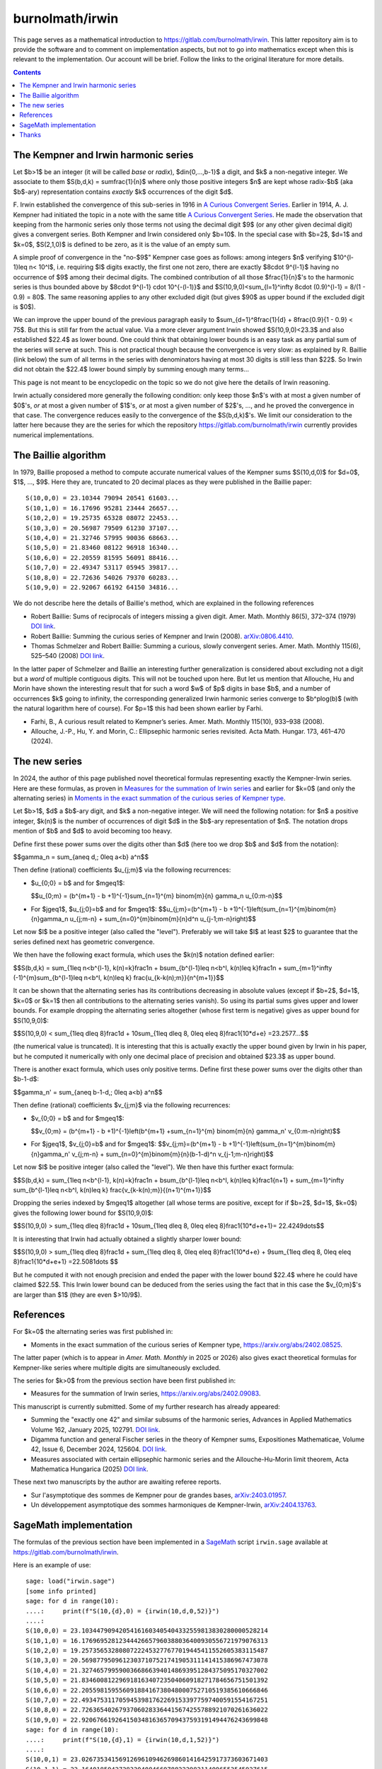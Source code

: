 ================
burnolmath/irwin
================

This page serves as a mathematical introduction to
https://gitlab.com/burnolmath/irwin.  This latter repository aim is to provide
the software and to comment on implementation aspects, but not to go into
mathematics except when this is relevant to the implementation.  Our account
will be brief.  Follow the links to the original literature for more details.

.. contents::

The Kempner and Irwin harmonic series
=====================================

Let $b>1$ be an integer (it will be called *base* or *radix*),
$d\in\{0,...,b-1\}$ a digit, and $k$ a non-negative integer.  We associate to
them $S(b,d,k) = \sum\frac{1}{n}$ where only those positive integers $n$ are
kept whose radix-$b$ (aka $b$-ary) representation contains *exactly* $k$
occurrences of the digit $d$.

\F. Irwin established the convergence of this sub-series in 1916 in `A Curious
Convergent Series <irwin_>`_.  Earlier in 1914, A. J. Kempner had initiated
the topic in a note with the same title `A Curious Convergent Series
<kempner_>`_.  He made the observation that keeping from the harmonic series
only those terms not using the decimal digit $9$ (or any other given decimal
digit) gives a convergent series.  Both Kempner and Irwin considered only
$b=10$.  In the special case with $b=2$, $d=1$ and $k=0$, $S(2,1,0)$ is
defined to be zero, as it is the value of an empty sum.

.. _irwin: https://doi.org/10.2307/2974352
.. _kempner: https://doi.org/10.2307/2972074

A simple proof of convergence in the "no-$9$" Kempner case goes as follows:
among integers $n$ verifying $10^{l-1}\leq n< 10^l$, i.e. requiring $l$ digits
exactly, the first one not zero, there are exactly $8\cdot 9^{l-1}$ having no
occurrence of $9$ among their decimal digits.  The combined contribution of
all those $\frac{1}{n}$'s to the harmonic series is thus bounded above by
$8\cdot 9^{l-1} \cdot 10^{-(l-1)}$ and $S(10,9,0)<\sum_{l=1}^\infty 8\cdot
(0.9)^{l-1} = 8/(1 - 0.9) = 80$. The same reasoning applies to any other
excluded digit (but gives $90$ as upper bound if the excluded digit is $0$).

We can improve the upper bound of the previous paragraph easily to
$\sum_{d=1}^8\frac{1}{d} + 8\frac{0.9}{1 - 0.9} < 75$.  But this is still far
from the actual value.  Via a more clever argument Irwin showed
$S(10,9,0)<23.3$ and also established $22.4$ as lower bound.  One could think
that obtaining lower bounds is an easy task as any partial sum of the series
will serve at such.  This is not practical though because the convergence is
very slow: as explained by R. Baillie (link below) the sum of all terms in the
series with denominators having at most 30 digits is still less than $22$.  So
Irwin did not obtain the $22.4$ lower bound simply by summing enough many
terms...

This page is not meant to be encyclopedic on the topic so we do not give here
the details of Irwin reasoning.

Irwin actually considered more generally the following condition: only keep
those $n$'s with at most a given number of $0$'s, *or* at most a given number
of $1$'s, *or* at most a given number of $2$'s, ..., and he proved the
convergence in that case.  The convergence reduces easily to the convergence
of the $S(b,d,k)$'s.  We limit our consideration to the latter here because they
are the series for which the repository https://gitlab.com/burnolmath/irwin
currently provides numerical implementations.


The Baillie algorithm
=====================

In 1979, Baillie proposed a method to compute accurate numerical values of the
Kempner sums $S(10,d,0)$ for $d=0$, $1$, ..., $9$.  Here they are, truncated
to 20 decimal places as they were published in the Baillie paper::

    S(10,0,0) = 23.10344 79094 20541 61603...
    S(10,1,0) = 16.17696 95281 23444 26657...
    S(10,2,0) = 19.25735 65328 08072 22453...
    S(10,3,0) = 20.56987 79509 61230 37107...
    S(10,4,0) = 21.32746 57995 90036 68663...
    S(10,5,0) = 21.83460 08122 96918 16340...
    S(10,6,0) = 22.20559 81595 56091 88416...
    S(10,7,0) = 22.49347 53117 05945 39817...
    S(10,8,0) = 22.72636 54026 79370 60283...
    S(10,9,0) = 22.92067 66192 64150 34816...

We do not describe here the details of Baillie's method, which are explained
in the following references

- Robert Baillie: Sums of reciprocals of integers missing a given
  digit. Amer. Math. Monthly 86(5), 372–374 (1979) `DOI link
  <https://doi.org/10.2307/2321096Sums>`_.
- Robert Baillie: Summing the curious series of Kempner and Irwin (2008).
  `arXiv:0806.4410 <https://arxiv.org/abs/0806.4410>`_.
- Thomas Schmelzer and Robert Baillie: Summing a curious, slowly convergent
  series. Amer. Math. Monthly 115(6), 525–540 (2008) `DOI link
  <https://doi.org/10.1080/00029890.2008.11920559>`_.

In the latter paper of Schmelzer and Baillie an interesting further
generalization is considered about excluding not a digit but a *word* of
multiple contiguous digits.  This will not be touched upon here.  But let us
mention that Allouche, Hu and Morin have shown the interesting result that for
such a word $w$ of $p$ digits in base $b$, and a number of occurrences $k$
going to infinity, the corresponding generalized Irwin harmonic series
converge to $b^p\log(b)$ (with the natural logarithm here of course).  For
$p=1$ this had been shown earlier by Farhi.

- Farhi, B., A curious result related to Kempner’s series. Amer. Math. Monthly
  115(10), 933–938 (2008).
- Allouche, J.-P., Hu, Y. and Morin, C.: Ellipsephic harmonic series
  revisited.  Acta Math. Hungar. 173, 461–470 (2024).

The new series
==============

In 2024, the author of this page published novel theoretical formulas
representing exactly the Kempner-Irwin series.  Here are these formulas, as
proven in `Measures for the summation of Irwin series
<https://arxiv.org/abs/2402.09083>`_ and earlier for $k=0$ (and only the
alternating series) in `Moments in the exact summation of the curious series
of Kempner type <https://arxiv.org/abs/2402.08525>`_.

Let $b>1$, $d$ a $b$-ary digit, and $k$ a non-negative integer.  We will need
the following notation: for $n$ a positive integer, $k(n)$ is the number of
occurrences of digit $d$ in the $b$-ary representation of $n$.  The notation
drops mention of $b$ and $d$ to avoid becoming too heavy.

Define first these power sums over the digits other than $d$ (here too we drop
$b$ and $d$ from the notation):

$$\gamma_n = \sum_{a\neq d,\; 0\leq a<b} a^n$$

Then define (rational) coefficients $u_{j;m}$ via the following recurrences:

- $u_{0;0} = b$ and for $m\geq1$:

  $$u_{0;m} = (b^{m+1} - b +1)^{-1}\sum_{n=1}^{m} \binom{m}{n} \gamma_n u_{0:m-n}$$
- For $j\geq1$, $u_{j;0}=b$ and for $m\geq1$:
  $$u_{j;m}=(b^{m+1} - b +1)^{-1}\left(\sum_{n=1}^{m}\binom{m}{n}\gamma_n u_{j;m-n} 
  + \sum_{n=0}^{m}\binom{m}{n}d^n u_{j-1;m-n}\right)$$

Let now $l$ be a positive integer (also called the "level").  Preferably we will
take $l$ at least $2$ to guarantee that the series defined next has geometric
convergence.

We then have the following exact formula, which uses the $k(n)$ notation
defined earlier:

$$S(b,d,k) = \sum_{1\leq n<b^{l-1}, k(n)=k}\frac1n 
+ b\sum_{b^{l-1}\leq n<b^l, k(n)\leq k}\frac1n
+ \sum_{m=1}^\infty (-1)^{m}\sum_{b^{l-1}\leq n<b^l, k(n)\leq k}
\frac{u_{k-k(n);m}}{n^{m+1}}$$

It can be shown that the alternating series has its contributions decreasing
in absolute values (except if $b=2$, $d=1$, $k=0$ or $k=1$ then all
contributions to the alternating series vanish).  So using its partial sums
gives upper and lower bounds.  For example dropping the alternating series
altogether (whose first term is negative) gives as upper bound for
$S(10,9,0)$:

$$S(10,9,0) < \sum_{1\leq d\leq 8}\frac1d + 10\sum_{1\leq d\leq 8, 0\leq e\leq
8}\frac1{10*d+e} =23.2577...$$

(the numerical value is truncated). It is interesting that this is actually
exactly the upper bound given by Irwin in his paper, but he computed
it numerically with only one decimal place of precision and obtained $23.3$ as
upper bound.

There is another exact formula, which uses only positive terms.
Define first these power sums over the digits other than $b-1-d$:

$$\gamma_n' = \sum_{a\neq b-1-d,\; 0\leq a<b} a^n$$

Then define (rational) coefficients $v_{j;m}$ via the following recurrences:

- $v_{0;0} = b$ and for $m\geq1$:

  $$v_{0;m} = (b^{m+1} - b +1)^{-1}\left(b^{m+1}
  +\sum_{n=1}^{m} \binom{m}{n} \gamma_n' v_{0:m-n}\right)$$
- For $j\geq1$, $v_{j;0}=b$ and for $m\geq1$:
  $$v_{j;m}=(b^{m+1} - b +1)^{-1}\left(\sum_{n=1}^{m}\binom{m}{n}\gamma_n' v_{j;m-n} 
  + \sum_{n=0}^{m}\binom{m}{n}(b-1-d)^n v_{j-1;m-n}\right)$$

Let now $l$ be positive integer (also called the "level").
We then have this further exact formula:

$$S(b,d,k) = \sum_{1\leq n<b^{l-1}, k(n)=k}\frac1n
+ b\sum_{b^{l-1}\leq n<b^l, k(n)\leq k}\frac1{n+1}
+ \sum_{m=1}^\infty \sum_{b^{l-1}\leq n<b^l, k(n)\leq k}
\frac{v_{k-k(n);m}}{(n+1)^{m+1}}$$

Dropping the series indexed by $m\geq1$ altogether (all whose terms are
positive, except for if $b=2$, $d=1$, $k=0$) gives the following lower bound for
$S(10,9,0)$:

$$S(10,9,0) > \sum_{1\leq d\leq 8}\frac1d + 10\sum_{1\leq d\leq 8, 0\leq e\leq
8}\frac1{10*d+e+1}= 22.4249\dots$$

It is interesting that Irwin had actually obtained a slightly sharper lower bound:

$$S(10,9,0) > \sum_{1\leq d\leq 8}\frac1d + \sum_{1\leq d\leq 8, 0\leq e\leq
8}\frac1{10*d+e} + 9\sum_{1\leq d\leq 8, 0\leq e\leq 8}\frac1{10*d+e+1}
=22.5081\dots $$

But he computed it with not enough precision and ended the paper with the
lower bound $22.4$ where he could have claimed $22.5$.  This Irwin lower
bound can be deduced from the series using the fact that in this case
the $v_{0;m}$'s are larger than $1$ (they are even $>10/9$).


References
==========

For $k=0$ the alternating series was first published in:

- Moments in the exact summation of the curious series of Kempner type,
  https://arxiv.org/abs/2402.08525.

The latter paper (which is to appear in *Amer. Math. Monthly* in 2025 or 2026)
also gives exact theoretical formulas for Kempner-like series where multiple
digits are simultaneously excluded.

The series for $k>0$ from the previous section have been first published in:

- Measures for the summation of Irwin series, https://arxiv.org/abs/2402.09083.

This manuscript is currently submitted.  Some of my further research
has already appeared:

- Summing the "exactly one 42" and similar subsums of the harmonic series,
  Advances in Applied Mathematics Volume 162, January 2025, 102791. `DOI link
  <https://doi.org/10.1016/j.aam.2024.102791>`_.
- Digamma function and general Fischer series in the theory of Kempner sums,
  Expositiones Mathematicae, Volume 42, Issue 6, December
  2024, 125604. `DOI link <https://doi.org/10.1016/j.exmath.2024.125604>`_.
- Measures associated with certain ellipsephic harmonic series and the
  Allouche-Hu-Morin limit theorem, Acta Mathematica Hungarica (2025)
  `DOI link <https://doi.org/10.1007/s10474-025-01525-3>`_.

These next two manuscripts by the author are awaiting referee reports.

- Sur l'asymptotique des sommes de Kempner pour de grandes bases,
  `arXiv:2403.01957 <https://arxiv.org/abs/2403.01957>`_.
- Un développement asymptotique des sommes harmoniques de Kempner-Irwin,
  `arXiv:2404.13763 <https://arxiv.org/abs/2404.13763>`_.


SageMath implementation
=======================

The formulas of the previous section have been implemented in a SageMath_
script ``irwin.sage`` available at https://gitlab.com/burnolmath/irwin.

.. _SageMath: https://www.sagemath.org  

Here is an example of use::

    sage: load("irwin.sage")
    [some info printed]
    sage: for d in range(10):
    ....:     print(f"S(10,{d},0) = {irwin(10,d,0,52)}")
    ....: 
    S(10,0,0) = 23.10344790942054161603405404332559813830280000528214
    S(10,1,0) = 16.17696952812344426657960388036400930556721979076313
    S(10,2,0) = 19.25735653280807222453277677019445411552605383115487
    S(10,3,0) = 20.56987795096123037107521741905311141415386967473078
    S(10,4,0) = 21.32746579959003668663940148693951284375095170327002
    S(10,5,0) = 21.83460081229691816340723504060918271784656751501392
    S(10,6,0) = 22.20559815955609188416738048000752710519385610666846
    S(10,7,0) = 22.49347531170594539817622691533977597400591554167251
    S(10,8,0) = 22.72636540267937060283364415674255788921070261636022
    S(10,9,0) = 22.92067661926415034816365709437593191494476243699848
    sage: for d in range(10):
    ....:     print(f"S(10,{d},1) = {irwin(10,d,1,52)}")
    ....: 
    S(10,0,1) = 23.02673534156912696109462698601416425917373603671403
    S(10,1,1) = 23.16401859427283204084669788222982114096553545927615
    S(10,2,1) = 23.08826066275634239334138412149393536360742700309969
    S(10,3,1) = 23.06741088193023010241930360133553872732553405199013
    S(10,4,1) = 23.05799241338182439575664489721510980557994895159896
    S(10,5,1) = 23.05272889453011749903870693765255517445588205770562
    S(10,6,1) = 23.04940997329550055703597736374339006623306171815468
    S(10,7,1) = 23.04714619019864185082971899384931544629351115531788
    S(10,8,1) = 23.04551390798215553341865446180006252186687724092286
    S(10,9,1) = 23.04428708074784831967594930973617482538959203064774

Hundreds or thousands of decimal digits are computed easily::

    sage: load("irwin.sage")
    [some info printed mentioning maxworkers which defaults to 8]
    sage: irwin(10,9,0,1002)
    [the output is reformatted here to show 50 decimals per line]
    22.92067661926415034816365709437593191494476243699848
       15685419983565721563381899111294456260374482018989
       90964125332346922160471190478310297506146968857121
       01806786493339402886962779578685961198637905620169
       32188040880170136179021106286611735099211021080576
       70378581471208344258765832272657620103831470760370
       30815999623544735896526905676888497081960327431233
       14588927997290413878495249814944204592152773507367
       07218520004083026308916169121123862636859589823575
       17170592498667879488473210892480659162340101523560
       00506548043749678309013031335561096953014813317749
       55762523805629716085009843545476018253422157510734
       48392165782984461954239160106117835383539414385364
       56085452218993239443664387904158857609144227813991
       99992242055353569500690341681751890944480911928277
       83446999651712608600666360667788028808406885936480
       28751790909188136795127797348003365941380076337136
       20275923523021897838806069615932191066192832138116
       95786715012908593756769518010810881852946961772722
       23692633510303284693132263332046629826719621921950
    sage: irwin(10,9,1,1002)
    [the output is reformatted here to show 50 decimals per line]
    23.04428708074784831967594930973617482538959203064773
       62135578783008262042579280261007145671482118830782
       57921943364250671219896744152423420975036205340023
       04185784253363785559895004750435973037013624248692
       81693758690484874474533229028198473110373901313573
       11432258255340503360367871022252892752126397786453
       83974571210767152137049460532051975462039681885418
       36330606303719288329589891730925547573307176245910
       08049079306964817292360040758680171370594059804295
       02478333846389429682664501235076520170203860074879
       38353118391668568399204076846814722810630157329244
       15926574398873339404075981049839733114335471459356
       69038199984752130884656309345224669665996152072319
       08005559300473069297421785342383181330939055266000
       60305950156550830604733577855412791540396401495913
       50606434552699589093508098625808576790394619236238
       07758802238788028673496735651848096113580106792051
       15685105510116478927387735732377302778507573807355
       85556733655125237297349752705490397573629470971925
       89207555878085304702890838585263137514388675244390


Use ``irwinpos()`` for the implementation of the positive series rather than
the alternating one.
Check ``help(irwin)`` or ``help(irwinpos)`` for additional parameters.

Thanks
======

Thanks to Arnaud Bodin and Yusuf Emin Akpınar for sharing their interest into
my Kempner and Irwin papers
and in particular for reporting progress in computing tens of thousands of
digits (Y. E. A. has obtained 100000=2+99998 digits of the classical "no-9"
radix 10 Kempner series).  This motivated me to revisit the 2024 code with the
perspective to make it easier and less demanding on the hardware to obtain
10000+ digits even within some high-level front-end such as SageMath.
